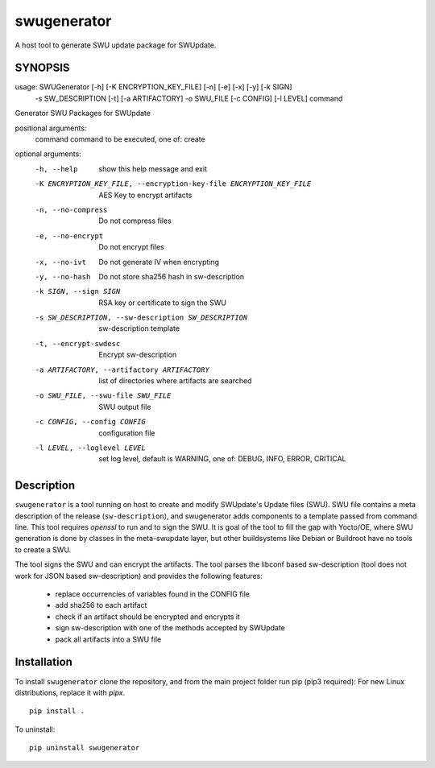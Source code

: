 ============
swugenerator
============

A host tool to generate SWU update package for SWUpdate.


SYNOPSIS
========

usage: SWUGenerator [-h] [-K ENCRYPTION_KEY_FILE] [-n] [-e] [-x] [-y] [-k SIGN]
                    -s SW_DESCRIPTION [-t] [-a ARTIFACTORY] -o SWU_FILE
                    [-c CONFIG] [-l LEVEL]
                    command

Generator SWU Packages for SWUpdate

positional arguments:
  command               command to be executed, one of: create

optional arguments:
  -h, --help            show this help message and exit
  -K ENCRYPTION_KEY_FILE, --encryption-key-file ENCRYPTION_KEY_FILE
                        AES Key to encrypt artifacts
  -n, --no-compress     Do not compress files
  -e, --no-encrypt      Do not encrypt files
  -x, --no-ivt          Do not generate IV when encrypting
  -y, --no-hash         Do not store sha256 hash in sw-description
  -k SIGN, --sign SIGN  RSA key or certificate to sign the SWU
  -s SW_DESCRIPTION, --sw-description SW_DESCRIPTION
                        sw-description template
  -t, --encrypt-swdesc  Encrypt sw-description
  -a ARTIFACTORY, --artifactory ARTIFACTORY
                        list of directories where artifacts are searched
  -o SWU_FILE, --swu-file SWU_FILE
                        SWU output file
  -c CONFIG, --config CONFIG
                        configuration file
  -l LEVEL, --loglevel LEVEL
                        set log level, default is WARNING, one of: DEBUG, INFO,
                        ERROR, CRITICAL


Description
===========

``swugenerator`` is a tool running on host to create and modify SWUpdate's Update
files (SWU). SWU file contains a meta description of the release (``sw-description``),
and swugenerator adds components to a template passed from command line.
This tool requires *openssl* to run and to sign the SWU. It is goal of the tool to fill
the gap with Yocto/OE, where SWU generation is done by classes in the meta-swupdate layer,
but other buildsystems like Debian or Buildroot have no tools to create a SWU.

The tool signs the SWU and can encrypt the artifacts. The tool parses the libconf based sw-description (tool does not work for JSON based sw-description) and provides the following features:

        - replace occurrencies of variables found in the CONFIG file
        - add sha256 to each artifact
        - check if an artifact should be encrypted and encrypts it
        - sign sw-description with one of the methods accepted by SWUpdate
        - pack all artifacts into a SWU file

Installation
============

To install ``swugenerator`` clone the repository, and from the main project folder run pip (pip3 required):
For new Linux distributions, replace it with `pipx`.

::

    pip install .

To uninstall: ::

    pip uninstall swugenerator
